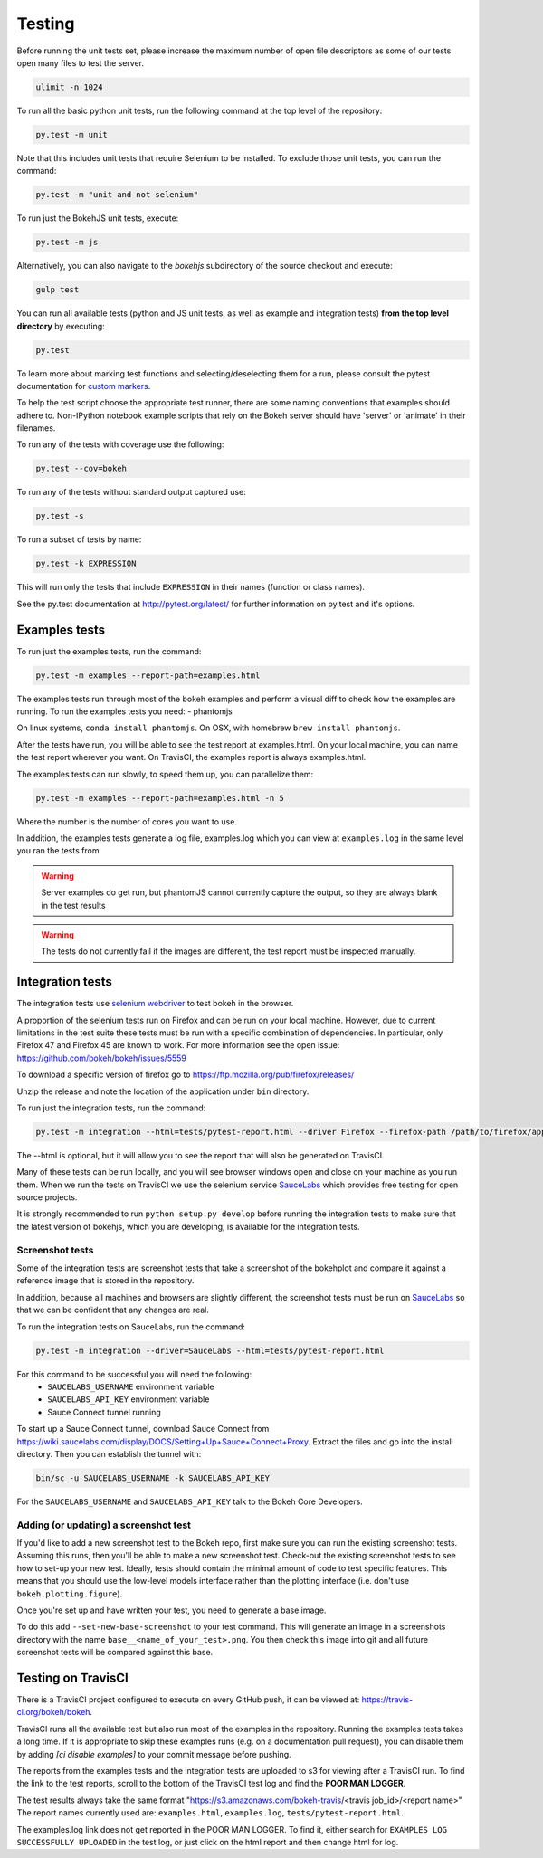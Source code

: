 .. _devguide_testing:

Testing
=======

Before running the unit tests set, please increase the maximum number of open
file descriptors as some of our tests open many files to test the server.

.. code-block:: sh

    ulimit -n 1024

To run all the basic python unit tests, run the following command at the top
level of the repository:

.. code-block:: sh

    py.test -m unit

Note that this includes unit tests that require Selenium to be installed. To
exclude those unit tests, you can run the command:

.. code-block:: sh

    py.test -m "unit and not selenium"

To run just the BokehJS unit tests, execute:

.. code-block:: sh

    py.test -m js

Alternatively, you can also navigate to the `bokehjs` subdirectory of the
source checkout and execute:

.. code-block:: sh

    gulp test

You can run all available tests (python and JS unit tests, as well as example
and integration tests) **from the top level directory** by executing:

.. code-block:: sh

    py.test

To learn more about marking test functions and selecting/deselecting them for
a run, please consult the pytest documentation for `custom markers`_.

To help the test script choose the appropriate test runner, there are some
naming conventions that examples should adhere to. Non-IPython notebook
example scripts that rely on the Bokeh server should have 'server' or
'animate' in their filenames.

To run any of the tests with coverage use the following:

.. code-block:: sh

  py.test --cov=bokeh

To run any of the tests without standard output captured use:

.. code-block:: sh

  py.test -s

To run a subset of tests by name:

.. code-block:: sh

  py.test -k EXPRESSION

This will run only the tests that include ``EXPRESSION`` in their names (function or class names).

See the py.test documentation at http://pytest.org/latest/ for further information on py.test and it's options.

Examples tests
--------------

To run just the examples tests, run the command:

.. code-block:: sh

    py.test -m examples --report-path=examples.html

The examples tests run through most of the bokeh examples and perform a visual
diff to check how the examples are running. To run the examples tests you need:
- phantomjs

On linux systems, ``conda install phantomjs``.
On OSX, with homebrew ``brew install phantomjs``.

After the tests have run, you will be able to see the test report at
examples.html. On your local machine, you can name the test report wherever you
want. On TravisCI, the examples report is always examples.html.

The examples tests can run slowly, to speed them up, you can parallelize them:

.. code-block:: sh

    py.test -m examples --report-path=examples.html -n 5

Where the number is the number of cores you want to use.

In addition, the examples tests generate a log file, examples.log which you
can view at ``examples.log`` in the same level you ran the tests from.

.. warning::
    Server examples do get run, but phantomJS cannot currently capture
    the output, so they are always blank in the test results

.. warning::
    The tests do not currently fail if the images are different, the test
    report must be inspected manually.

Integration tests
-----------------

The integration tests use `selenium webdriver`_ to test bokeh in the browser.

A proportion of the selenium tests run on Firefox and can be run on your local
machine. However, due to current limitations in the test suite these tests must
be run with a specific combination of dependencies. In particular, only Firefox
47 and Firefox 45 are known to work. For more information see the open issue:
https://github.com/bokeh/bokeh/issues/5559

To download a specific version of firefox go to https://ftp.mozilla.org/pub/firefox/releases/

Unzip the release and note the location of the application under ``bin``
directory.

To run just the integration tests, run the command:

.. code-block:: sh

    py.test -m integration --html=tests/pytest-report.html --driver Firefox --firefox-path /path/to/firefox/application

The --html is optional, but it will allow you to see the report that will also
be generated on TravisCI.

Many of these tests can be run locally, and you will see browser windows open
and close on your machine as you run them. When we run the tests on TravisCI we
use the selenium service SauceLabs_ which provides free testing for open source
projects.

It is strongly recommended to run ``python setup.py develop`` before running
the integration tests to make sure that the latest version of bokehjs, which you are
developing, is available for the integration tests.

Screenshot tests
~~~~~~~~~~~~~~~~

Some of the integration tests are screenshot tests that take a screenshot of
the bokehplot and compare it against a reference image that is stored in the
repository.

In addition, because all machines and browsers are slightly different, the
screenshot tests must be run on SauceLabs_ so that we can be confident that
any changes are real.

To run the integration tests on SauceLabs, run the command:

.. code-block:: sh

    py.test -m integration --driver=SauceLabs --html=tests/pytest-report.html

For this command to be successful you will need the following:
 - ``SAUCELABS_USERNAME`` environment variable
 - ``SAUCELABS_API_KEY`` environment variable
 - Sauce Connect tunnel running

To start up a Sauce Connect tunnel, download Sauce Connect from
https://wiki.saucelabs.com/display/DOCS/Setting+Up+Sauce+Connect+Proxy. Extract
the files and go into the install directory. Then you can establish the tunnel with:

.. code-block:: sh

    bin/sc -u SAUCELABS_USERNAME -k SAUCELABS_API_KEY

For the ``SAUCELABS_USERNAME`` and ``SAUCELABS_API_KEY`` talk to the Bokeh Core
Developers.

Adding (or updating) a screenshot test
~~~~~~~~~~~~~~~~~~~~~~~~~~~~~~~~~~~~~~

If you'd like to add a new screenshot test to the Bokeh repo, first make sure
you can run the existing screenshot tests. Assuming this runs, then you'll be
able to make a new screenshot test. Check-out the existing screenshot tests to
see how to set-up your new test. Ideally, tests should contain the minimal amount
of code to test specific features. This means that you should use the low-level models
interface rather than the plotting interface (i.e. don't use ``bokeh.plotting.figure``).

Once you're set up and have written your test, you need to generate a base image.

To do this add ``--set-new-base-screenshot`` to your test command. This will
generate an image in a screenshots directory with the name
``base__<name_of_your_test>.png``. You then check this image into git and all
future screenshot tests will be compared against this base.


Testing on TravisCI
-------------------

There is a TravisCI project configured to execute on every GitHub push, it can
be viewed at: https://travis-ci.org/bokeh/bokeh.

TravisCI runs all the available test but also run most of the examples in the
repository. Running the examples tests takes a long time. If it is appropriate
to skip these examples runs (e.g. on a documentation pull request), you can disable them by
adding `[ci disable examples]` to your commit message before pushing.

The reports from the examples tests and the integration tests are uploaded to
s3 for viewing after a TravisCI run. To find the link to the test reports,
scroll to the bottom of the TravisCI test log and find the **POOR MAN LOGGER**.

The test results always take the same format
"https://s3.amazonaws.com/bokeh-travis/<travis job_id>/<report name>" The
report names currently used are: ``examples.html``, ``examples.log``,
``tests/pytest-report.html``.

The examples.log link does not get reported in the POOR MAN LOGGER. To find it,
either search for ``EXAMPLES LOG SUCCESSFULLY UPLOADED`` in the test log, or
just click on the html report and then change html for log.

.. _custom markers: http://pytest.org/latest/example/markers.html#working-with-custom-markers
.. _SauceLabs: http://saucelabs.com/
.. _selenium webdriver: http://docs.seleniumhq.org/docs/03_webdriver.jsp
